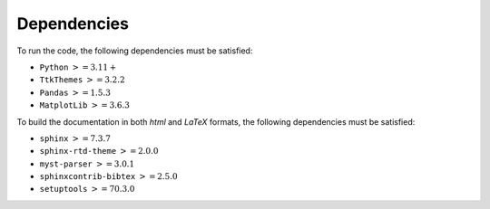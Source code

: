 ============
Dependencies
============

To run the code, the following dependencies must be satisfied:

- ``Python`` :math:`>= 3.11+`
- ``TtkThemes`` :math:`>= 3.2.2`
- ``Pandas`` :math:`>= 1.5.3`
- ``MatplotLib`` :math:`>= 3.6.3`

To build the documentation in both *html* and *LaTeX* formats, the following
dependencies must be satisfied:

- ``sphinx`` :math:`>= 7.3.7`
- ``sphinx-rtd-theme`` :math:`>= 2.0.0`
- ``myst-parser`` :math:`>= 3.0.1`
- ``sphinxcontrib-bibtex`` :math:`>= 2.5.0`
- ``setuptools`` :math:`>= 70.3.0`
